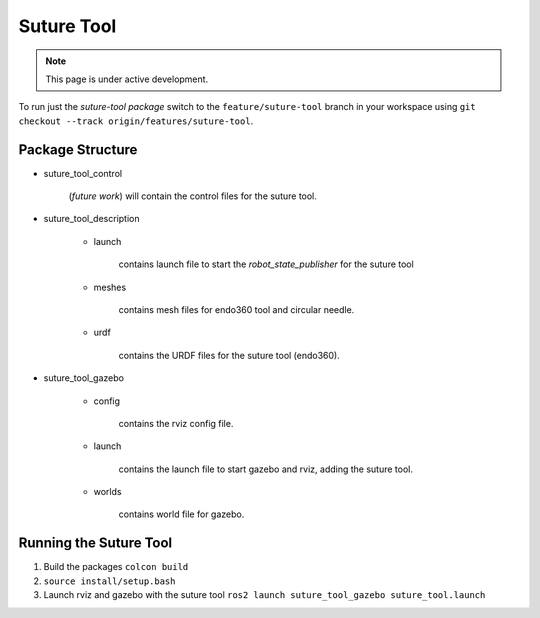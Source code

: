 Suture Tool
===========

.. note::
  This page is under active development.

To run just the `suture-tool package` switch to the ``feature/suture-tool`` branch in your workspace using ``git checkout --track origin/features/suture-tool``.

Package Structure
------------------

* suture_tool_control

    (*future work*) will contain the control files for the suture tool.

* suture_tool_description

    * launch

        contains launch file to start the `robot_state_publisher` for the suture tool

    * meshes
    
        contains mesh files for endo360 tool and circular needle.

    * urdf
        
        contains the URDF files for the suture tool (endo360).

* suture_tool_gazebo

    * config

        contains the rviz config file.

    * launch

        contains the launch file to start gazebo and rviz, adding the suture tool.

    * worlds

        contains world file for gazebo.

Running the Suture Tool
------------------------

1. Build the packages ``colcon build``
2. ``source install/setup.bash``
3. Launch rviz and gazebo with the suture tool ``ros2 launch suture_tool_gazebo suture_tool.launch``






